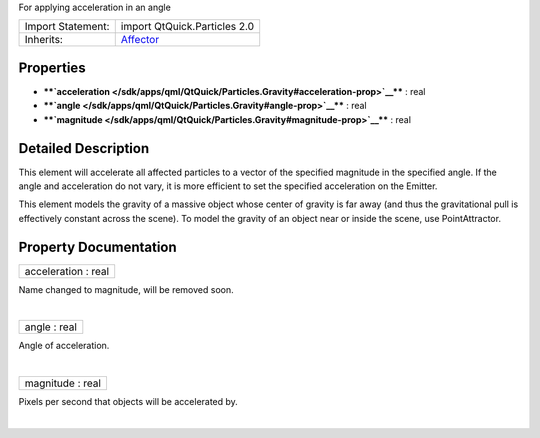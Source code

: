 For applying acceleration in an angle

+--------------------------------------+--------------------------------------+
| Import Statement:                    | import QtQuick.Particles 2.0         |
+--------------------------------------+--------------------------------------+
| Inherits:                            | `Affector </sdk/apps/qml/QtQuick/Par |
|                                      | ticles.Affector/>`__                 |
+--------------------------------------+--------------------------------------+

Properties
----------

-  ****`acceleration </sdk/apps/qml/QtQuick/Particles.Gravity#acceleration-prop>`__****
   : real
-  ****`angle </sdk/apps/qml/QtQuick/Particles.Gravity#angle-prop>`__****
   : real
-  ****`magnitude </sdk/apps/qml/QtQuick/Particles.Gravity#magnitude-prop>`__****
   : real

Detailed Description
--------------------

This element will accelerate all affected particles to a vector of the
specified magnitude in the specified angle. If the angle and
acceleration do not vary, it is more efficient to set the specified
acceleration on the Emitter.

This element models the gravity of a massive object whose center of
gravity is far away (and thus the gravitational pull is effectively
constant across the scene). To model the gravity of an object near or
inside the scene, use PointAttractor.

Property Documentation
----------------------

+--------------------------------------------------------------------------+
|        \ acceleration : real                                             |
+--------------------------------------------------------------------------+

Name changed to magnitude, will be removed soon.

| 

+--------------------------------------------------------------------------+
|        \ angle : real                                                    |
+--------------------------------------------------------------------------+

Angle of acceleration.

| 

+--------------------------------------------------------------------------+
|        \ magnitude : real                                                |
+--------------------------------------------------------------------------+

Pixels per second that objects will be accelerated by.

| 
